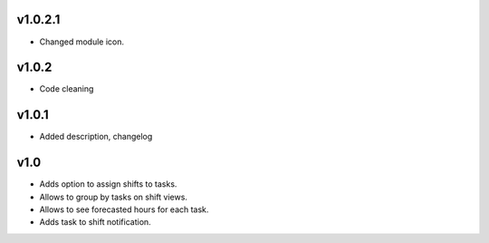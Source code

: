 v1.0.2.1
====
* Changed module icon.

v1.0.2
====
* Code cleaning

v1.0.1
====
* Added description, changelog

v1.0
====
* Adds option to assign shifts to tasks. 
* Allows to group by tasks on shift views. 
* Allows to see forecasted hours for each task. 
* Adds task to shift notification. 
